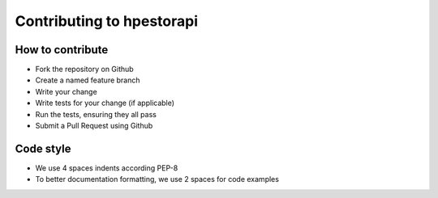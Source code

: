 Contributing to hpestorapi
************************************************************************

How to contribute
========================================================================

* Fork the repository on Github
* Create a named feature branch
* Write your change
* Write tests for your change (if applicable)
* Run the tests, ensuring they all pass
* Submit a Pull Request using Github


Code style
========================================================================

* We use 4 spaces indents according PEP-8
* To better documentation formatting, we use 2 spaces for code examples